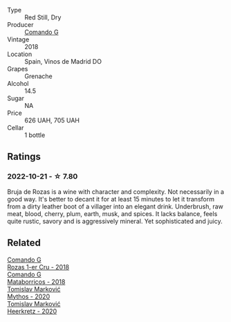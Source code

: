 #+attr_html: :class wine-main-image
[[file:/images/98/f32d59-a395-4287-8adb-9ddf1de9f894/2022-10-13-15-02-55-IMG-2735@512.webp]]

- Type :: Red Still, Dry
- Producer :: [[barberry:/producers/eb753c76-29ab-4f89-b74e-657273987239][Comando G]]
- Vintage :: 2018
- Location :: Spain, Vinos de Madrid DO
- Grapes :: Grenache
- Alcohol :: 14.5
- Sugar :: NA
- Price :: 626 UAH, 705 UAH
- Cellar :: 1 bottle

** Ratings

*** 2022-10-21 - ☆ 7.80

Bruja de Rozas is a wine with character and complexity. Not necessarily in a good way. It's better to decant it for at least 15 minutes to let it transform from a dirty leather boot of a villager into an elegant drink. Underbrush, raw meat, blood, cherry, plum, earth, musk, and spices. It lacks balance, feels quite rustic, savory and is aggressively mineral. Yet sophisticated and juicy.

** Related

#+begin_export html
<div class="flex-container">
  <a class="flex-item flex-item-left" href="/wines/1d606897-3641-4a9c-a0ad-87afd8f4b238.html">
    <img class="flex-bottle" src="/images/1d/606897-3641-4a9c-a0ad-87afd8f4b238/2022-07-18-21-03-31-A10F2C67-3D73-4ECB-8471-DA71B43761C0-1-102-o@512.webp"></img>
    <section class="h">Comando G</section>
    <section class="h text-bolder">Rozas 1-er Cru - 2018</section>
  </a>

  <a class="flex-item flex-item-right" href="/wines/bec4a5ab-69da-4791-9f8b-920baf0b0182.html">
    <img class="flex-bottle" src="/images/be/c4a5ab-69da-4791-9f8b-920baf0b0182/2023-01-15-13-05-16-BB40B07E-3027-4112-A947-4C7C37D7CCF6-1-105-c@512.webp"></img>
    <section class="h">Comando G</section>
    <section class="h text-bolder">Mataborricos - 2018</section>
  </a>

  <a class="flex-item flex-item-left" href="/wines/103bc0ef-b7b6-4057-bb99-1746b21fa342.html">
    <img class="flex-bottle" src="/images/10/3bc0ef-b7b6-4057-bb99-1746b21fa342/2022-10-22-12-55-33-F281BB8E-1E4A-44E0-A140-E54A96A43255-1-105-c@512.webp"></img>
    <section class="h">Tomislav Marković</section>
    <section class="h text-bolder">Mythos - 2020</section>
  </a>

  <a class="flex-item flex-item-right" href="/wines/4465173c-0f87-4b5e-88e2-354e88f97d6a.html">
    <img class="flex-bottle" src="/images/44/65173c-0f87-4b5e-88e2-354e88f97d6a/2022-10-22-12-56-38-11737B92-E0C3-4F71-B046-C2508793CE63-1-105-c@512.webp"></img>
    <section class="h">Tomislav Marković</section>
    <section class="h text-bolder">Heerkretz - 2020</section>
  </a>

</div>
#+end_export
